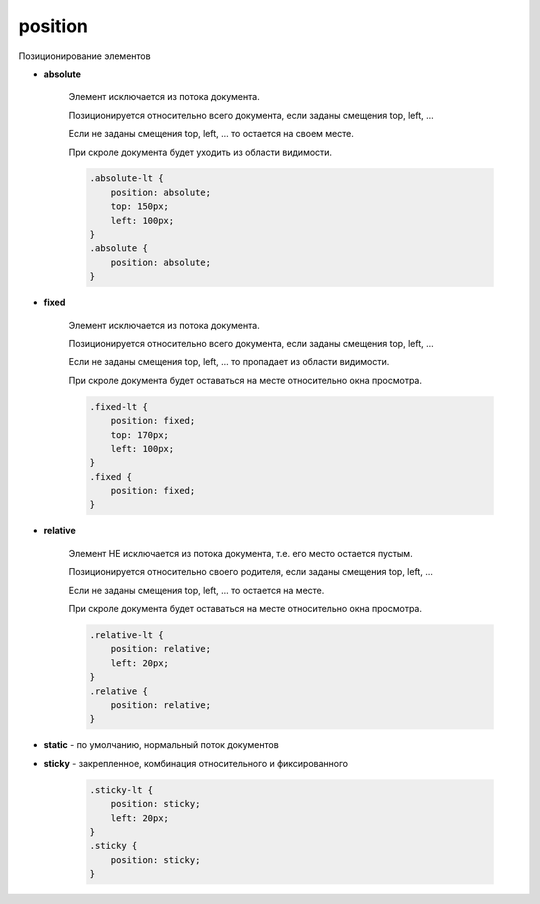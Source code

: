 .. title:: css position

.. meta::
    :description:
        Описание css стиля position
    :keywords:
        css position

position
========

Позиционирование элементов

.. raw:: html

    <div style="background-color:#aff1b6; width:30px; padding:5px; box-sizing:border-box;">
        <div style="background-color:#ffcca5; width:20px; height:20px;">1</div>
        <div style="background-color:#9cdbff; width:20px; height:20px;">2</div>
        <div style="background-color:#e1e8fa; width:20px; height:20px;">3</div>
    </div>

* **absolute**

    Элемент исключается из потока документа.

    Позиционируется относительно всего документа,
    если заданы смещения top, left, ...

    Если не заданы смещения top, left, ... то остается на своем месте.

    При скроле документа будет уходить из области видимости.

    .. code-block:: css

        .absolute-lt {
            position: absolute;
            top: 150px;
            left: 100px;
        }
        .absolute {
            position: absolute;
        }

    .. raw:: html

        <div style="background-color:#aff1b6; width:30px; padding:5px; box-sizing:border-box;">
            <div style="background-color:#ffcca5; width:20px; height:20px; position:absolute;">absolute</div>
            <div style="background-color:#9cdbff; height:20px; position:absolute; left:100px; top:150px;">absolute-lt</div>
            <div style="background-color:#e1e8fa; height:20px; width:20px; top:20px;"></div>
        </div>

* **fixed**

    Элемент исключается из потока документа.

    Позиционируется относительно всего документа,
    если заданы смещения top, left, ...

    Если не заданы смещения top, left, ... то пропадает из области видимости.

    При скроле документа будет оставаться на месте относительно окна просмотра.

    .. code-block:: css

        .fixed-lt {
            position: fixed;
            top: 170px;
            left: 100px;
        }
        .fixed {
            position: fixed;
        }

    .. raw:: html

        <div style="background-color:#aff1b6; width:100px; padding:5px; box-sizing:border-box;">
            <div style="background-color:#ffcca5; height:20px; position:fixed;">fixed</div>
            <div style="background-color:#9cdbff; height:20px; position:fixed; left: 100px; top:170px;">fixed-lt</div>
            <div style="background-color:#e1e8fa; height:20px;"></div>
        </div>

* **relative**

    Элемент НЕ исключается из потока документа,
    т.е. его место остается пустым.

    Позиционируется относительно своего родителя,
    если заданы смещения top, left, ...

    Если не заданы смещения top, left, ... то остается на месте.

    При скроле документа будет оставаться на месте относительно окна просмотра.

    .. code-block:: css

        .relative-lt {
            position: relative;
            left: 20px;
        }
        .relative {
            position: relative;
        }

    .. raw:: html

        <div style="background-color:#aff1b6; width:100px; padding:5px; box-sizing:border-box;">
            <div style="background-color:#ffcca5; height:20px; position:relative;">relative</div>
            <div style="background-color:#9cdbff; height:20px; position:relative; left: 20px;">relative-lt</div>
            <div style="background-color:#e1e8fa; height:20px;"></div>
        </div>

* **static** - по умолчанию, нормальный поток документов

* **sticky** - закрепленное, комбинация относительного и фиксированного

    .. code-block:: css

        .sticky-lt {
            position: sticky;
            left: 20px;
        }
        .sticky {
            position: sticky;
        }

    .. raw:: html

        <div style="background-color:#aff1b6; width:100px; padding:5px; box-sizing:border-box;">
            <div style="background-color:#ffcca5; height:20px; position:sticky;">sticky</div>
            <div style="background-color:#9cdbff; height:20px; position:sticky; left: 20px;">sticky-lt</div>
            <div style="background-color:#e1e8fa; height:20px;"></div>
        </div>
